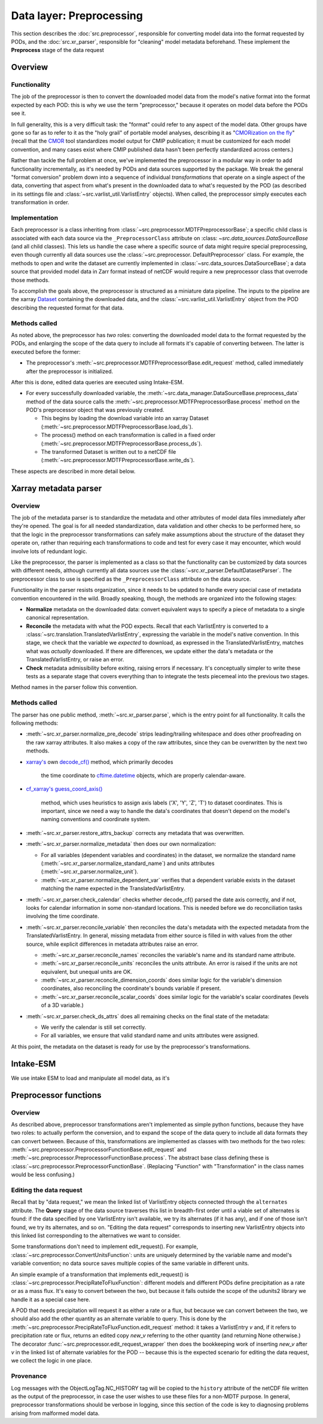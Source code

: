 Data layer: Preprocessing
=========================

This section describes the :doc:`src.preprocessor`, responsible for converting model data into the format requested by
PODs, and the :doc:`src.xr_parser`, responsible for "cleaning" model metadata beforehand. These implement the
**Preprocess** stage of the data request

Overview
--------

Functionality
+++++++++++++
The job of the preprocessor is then to convert the downloaded model data from the model's native format into the format
expected by each POD: this is why we use the term "preprocessor," because it operates on model data before the PODs see
it.

In full generality, this is a very difficult task: the "format" could refer to any aspect of the model data. Other
groups have gone so far as to refer to it as the "holy grail" of portable model analyses, describing it as
"`CMORization on the fly <https://docs.esmvaltool.org/en/latest/develop/dataset.html>`__"
(recall that the `CMOR <https://cmor.llnl.gov/>`__ tool standardizes model output for CMIP publication; it must be
customized for each model convention, and many cases exist where CMIP published data hasn't been perfectly standardized
across centers.)

Rather than tackle the full problem at once, we've implemented the preprocessor in a modular way in order to add
functionality incrementally, as it's needed by PODs and data sources supported by the package. We break the general
"format conversion" problem down into a sequence of individual *transformations* that operate on a single aspect of the
data, converting that aspect from what's present in the downloaded data to what's requested by the POD
(as described in its settings file and :class:`~src.varlist_util.VarlistEntry` objects). When called, the preprocessor
simply executes each transformation in order.


Implementation
++++++++++++++

Each preprocessor is a class inheriting from :class:`~src.preprocessor.MDTFPreprocessorBase`; a specific child class
is associated with each data source via the ``_PreprocessorClass`` attribute on :class:
`~src.data_sources.DataSourceBase` (and all child classes). This lets us handle the case where a specific source of
data might require special preprocessing, even though currently all data sources use the :class:`~src.preprocessor.
DefaultPreprocessor` class. For example, the methods to open and write the dataset are currently implemented in
:class:`~src.data_sources.DataSourceBase`; a data source that provided model data in Zarr format instead of
netCDF would require a new preprocessor class that overrode those methods.

To accomplish the goals above, the preprocessor is structured as a miniature data pipeline. The inputs to the pipeline
are the xarray `Dataset <http://xarray.pydata.org/en/stable/generated/xarray.Dataset.html>`__
containing the downloaded data, and the :class:`~src.varlist_util.VarlistEntry` object from the POD describing the
requested format for that data.

Methods called
++++++++++++++

As noted above, the preprocessor has *two* roles: converting the downloaded model data to the format requested by the
PODs, and enlarging the scope of the data query to include all formats it's capable of converting between. The latter is
executed before the former:

- The preprocessor's :meth:`~src.preprocessor.MDTFPreprocessorBase.edit_request` method, called immediately after the
  preprocessor is initialized.


After this is done,  edited data queries are executed using Intake-ESM.

- For every successfully downloaded variable, the :meth:`~src.data_manager.DataSourceBase.preprocess_data`
  method of the data source calls the :meth:`~src.preprocessor.MDTFPreprocessorBase.process` method on the POD's
  preprocessor object that was previously created.

  - This begins by loading the download variable into an xarray Dataset
    (:meth:`~src.preprocessor.MDTFPreprocessorBase.load_ds`).

  - The process() method on each transformation is called in a fixed order
    (:meth:`~src.preprocessor.MDTFPreprocessorBase.process_ds`).

  - The transformed Dataset is written out to a netCDF file (:meth:`~src.preprocessor.MDTFPreprocessorBase.write_ds`). 

These aspects are described in more detail below.

.. _ref-preprocessor-parser:

Xarray metadata parser
----------------------

Overview
++++++++

The job of the metadata parser is to standardize the metadata and other attributes of model data files immediately after
they're opened. The goal is for all needed standardization, data validation and other checks to be performed here, so
that the logic in the preprocessor transformations can safely make assumptions about the structure of the dataset they
operate on, rather than requiring each transformations to code and test for every case it may encounter, which would
involve lots of redundant logic.

Like the preprocessor, the parser is implemented as a class so that the functionality can be customized by data sources
with different needs, although currently all data sources use the :class:`~src.xr_parser.DefaultDatasetParser`.
The preprocessor class to use is specified as the ``_PreprocessorClass`` attribute on the data source.

Functionality in the parser resists organization, since it needs to be updated to handle every special case of metadata
convention encountered in the wild. Broadly speaking, though, the methods are organized into the following stages:

- **Normalize** metadata on the downloaded data: convert equivalent ways to specify a piece of metadata to a single
  canonical representation.

- **Reconcile** the metadata with what the POD expects. Recall that each VarlistEntry is converted to a
  :class:`~src.translation.TranslatedVarlistEntry`, expressing the variable in the model's native convention. In this stage,
  we check that the variable we *expected* to download, as expressed in the TranslatedVarlistEntry, matches what was
  *actually* downloaded. If there are differences, we update either the data's metadata or the TranslatedVarlistEntry,
  or raise an error.

- **Check** metadata admissibility before exiting, raising errors if necessary. It's conceptually simpler to write
  these tests as a separate stage that covers everything than to integrate the tests piecemeal into the previous
  two stages.

Method names in the parser follow this convention.

Methods called
++++++++++++++

The parser has one public method, :meth:`~src.xr_parser.parse`, which is the entry point for all functionality.
It calls the following methods:

- :meth:`~src.xr_parser.normalize_pre_decode` strips leading/trailing whitespace and does other proofreading on the
  raw xarray attributes. It also makes a copy of the raw attributes, since they can be overwritten by the next two
  methods.
- `xarray's <http://xarray.pydata.org/en/stable/index.html>`__ own
  `decode_cf() <http://xarray.pydata.org/en/stable/generated/xarray.decode_cf.html>`__ method, which primarily decodes
   the time coordinate to `cftime.datetime <https://unidata.github.io/cftime/api.html#cftime.datetime>`__ objects,
   which are properly calendar-aware.
- `cf\_xarray's <https://cf-xarray.readthedocs.io/en/latest/index.html>`__
  `guess_coord_axis() <https://cf-xarray.readthedocs.io/en/latest/generated/xarray.DataArray.cf.guess_coord_axis.html#xarray.DataArray.cf.guess_coord_axis>`__
   method, which uses heuristics to assign axis labels ('X', 'Y', 'Z', 'T') to dataset coordinates. This is important,
   since we need a way to handle the data's coordinates that doesn't depend on the model's naming conventions and
   coordinate system.
- :meth:`~src.xr_parser.restore_attrs_backup` corrects any metadata that was overwritten.
- :meth:`~src.xr_parser.normalize_metadata` then does our own normalization:

  - For all variables (dependent variables and coordinates) in the dataset, we normalize the standard name
    (:meth:`~src.xr_parser.normalize_standard_name`) and units attributes (:meth:`~src.xr_parser.normalize_unit`).
  - :meth:`~src.xr_parser.normalize_dependent_var` verifies that a dependent variable exists in the dataset matching
    the name expected in the TranslatedVarlistEntry.

- :meth:`~src.xr_parser.check_calendar` checks whether decode\_cf() parsed the date axis correctly, and if not, looks
  for calendar information in some non-standard locations. This is needed before we do reconciliation tasks involving
  the time coordinate.
- :meth:`~src.xr_parser.reconcile_variable` then reconciles the data's metadata with the expected metadata from the
  TranslatedVarlistEntry. In general, missing metadata from either source is filled in with values from the other
  source, while explicit differences in metadata attributes raise an error.

  - :meth:`~src.xr_parser.reconcile_names` reconciles the variable's name and its standard name attribute.
  - :meth:`~src.xr_parser.reconcile_units` reconciles the units attribute. An error is raised if the units are
    not equivalent, but unequal units are OK.
  - :meth:`~src.xr_parser.reconcile_dimension_coords` does similar logic for the variable's dimension coordinates, also
    reconciling the coordinate's bounds variable if present.
  - :meth:`~src.xr_parser.reconcile_scalar_coords` does similar logic for the variable's scalar coordinates
    (levels of a 3D variable.)

- :meth:`~src.xr_parser.check_ds_attrs` does all remaining checks on the final state of the metadata: 

  - We verify the calendar is still set correctly.
  - For all variables, we ensure that valid standard name and units attributes were assigned.

At this point, the metadata on the dataset is ready for use by the preprocessor's transformations.


Intake-ESM
----------

We use intake ESM  to load and manipulate all model data, as it's

Preprocessor functions
----------------------

Overview
++++++++

As described above, preprocessor transformations aren't implemented as simple python functions, because they have two
roles: to actually perform the conversion, and to expand the scope of the data query to include all data formats they
can convert between. Because of this, transformations are implemented as classes with two methods for the two roles:
:meth:`~src.preprocessor.PreprocessorFunctionBase.edit_request` and
:meth:`~src.preprocessor.PreprocessorFunctionBase.process`. The abstract base class defining these is
:class:`~src.preprocessor.PreprocessorFunctionBase`. (Replacing "Function" with "Transformation" in the class names
would be less confusing.)

Editing the data request
++++++++++++++++++++++++

Recall that by "data request," we mean the linked list of VarlistEntry objects connected through the ``alternates``
attribute. The **Query** stage of the data source traverses this list in breadth-first order until a viable set of
alternates is found: if the data specified by one VarlistEntry isn't available, we try its alternates (if it has any),
and if one of those isn't found, we try its alternates, and so on. "Editing the data request" corresponds to inserting
new VarlistEntry objects into this linked list corresponding to the alternatives we want to consider.

Some transformations don't need to implement edit_request(). For example,
:class:`~src.preprocessor.ConvertUnitsFunction`: units are uniquely determined by the variable name and model's variable
convention; no data source saves multiple copies of the same variable in different units.

An simple example of a transformation that implements edit_request() is
:class:`~src.preprocessor.PrecipRateToFluxFunction`: different models and different PODs define precipitation as a
rate or as a mass flux. It's easy to convert between the two, but because it falls outside the scope of the udunits2
library we handle it as a special case here.

A POD that needs precipitation will request it as either a rate or a flux, but because we can convert between the two,
we should also add the other quantity as an alternate variable to query. This is done by the
:meth:`~src.preprocessor.PrecipRateToFluxFunction.edit_request` method: it takes a VarlistEntry *v* and,
if it refers to precipitation rate or flux, returns an edited copy *new_v* referring to the other quantity
(and returning None otherwise.) The decorator :func:`~src.preprocessor.edit_request_wrapper` then does the
bookkeeping work of inserting *new_v* after *v* in the linked list of alternate variables for the POD -- because this
is the expected scenario for editing the data request, we collect the logic in one place.

Provenance
++++++++++

Log messages with the ObjectLogTag.NC_HISTORY tag will be copied to the ``history`` attribute of the netCDF file
written as the output of the preprocessor, in case the user wishes to use these files for a non-MDTF purpose.
In general, preprocessor transformations should be verbose in logging, since this section of the code is key to
diagnosing problems arising from malformed model data.
